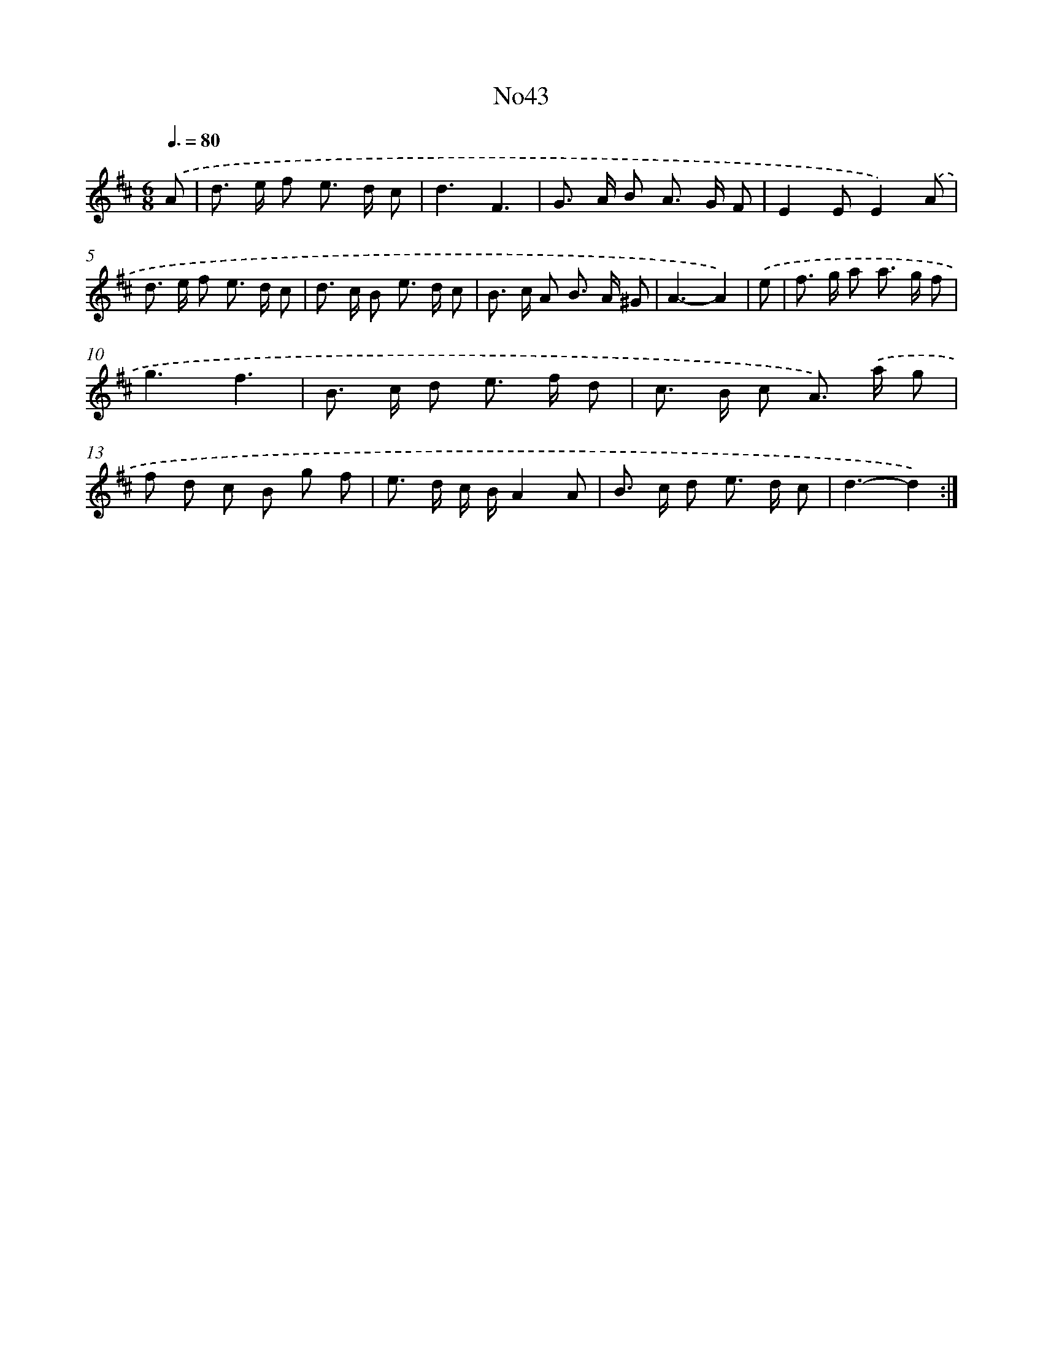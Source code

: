 X: 6758
T: No43
%%abc-version 2.0
%%abcx-abcm2ps-target-version 5.9.1 (29 Sep 2008)
%%abc-creator hum2abc beta
%%abcx-conversion-date 2018/11/01 14:36:31
%%humdrum-veritas 2773133566
%%humdrum-veritas-data 2856753811
%%continueall 1
%%barnumbers 0
L: 1/8
M: 6/8
Q: 3/8=80
K: D clef=treble
.('A [I:setbarnb 1]|
d> e f e> d c |
d3F3 |
G> A B A> G F |
E2EE2).('A |
d> e f e> d c |
d> c B e> d c |
B> c A B> A ^G |
A3-A2) |
.('e [I:setbarnb 9]|
f> g a a> g f |
g3f3 |
B> c d e> f d |
c> B c A>) .('a g |
f d c B g f |
e> d c/ B/A2A |
B> c d e> d c |
d3-d2) :|]
